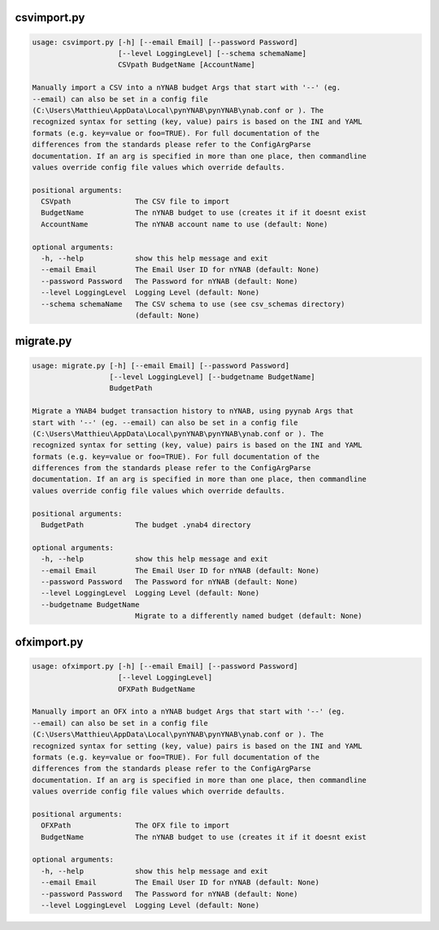 
csvimport.py
------------
.. code-block:: bash

    usage: csvimport.py [-h] [--email Email] [--password Password]
                        [--level LoggingLevel] [--schema schemaName]
                        CSVpath BudgetName [AccountName]
    
    Manually import a CSV into a nYNAB budget Args that start with '--' (eg.
    --email) can also be set in a config file
    (C:\Users\Matthieu\AppData\Local\pynYNAB\pynYNAB\ynab.conf or ). The
    recognized syntax for setting (key, value) pairs is based on the INI and YAML
    formats (e.g. key=value or foo=TRUE). For full documentation of the
    differences from the standards please refer to the ConfigArgParse
    documentation. If an arg is specified in more than one place, then commandline
    values override config file values which override defaults.
    
    positional arguments:
      CSVpath               The CSV file to import
      BudgetName            The nYNAB budget to use (creates it if it doesnt exist
      AccountName           The nYNAB account name to use (default: None)
    
    optional arguments:
      -h, --help            show this help message and exit
      --email Email         The Email User ID for nYNAB (default: None)
      --password Password   The Password for nYNAB (default: None)
      --level LoggingLevel  Logging Level (default: None)
      --schema schemaName   The CSV schema to use (see csv_schemas directory)
                            (default: None)

migrate.py
----------
.. code-block:: bash

    usage: migrate.py [-h] [--email Email] [--password Password]
                      [--level LoggingLevel] [--budgetname BudgetName]
                      BudgetPath
    
    Migrate a YNAB4 budget transaction history to nYNAB, using pyynab Args that
    start with '--' (eg. --email) can also be set in a config file
    (C:\Users\Matthieu\AppData\Local\pynYNAB\pynYNAB\ynab.conf or ). The
    recognized syntax for setting (key, value) pairs is based on the INI and YAML
    formats (e.g. key=value or foo=TRUE). For full documentation of the
    differences from the standards please refer to the ConfigArgParse
    documentation. If an arg is specified in more than one place, then commandline
    values override config file values which override defaults.
    
    positional arguments:
      BudgetPath            The budget .ynab4 directory
    
    optional arguments:
      -h, --help            show this help message and exit
      --email Email         The Email User ID for nYNAB (default: None)
      --password Password   The Password for nYNAB (default: None)
      --level LoggingLevel  Logging Level (default: None)
      --budgetname BudgetName
                            Migrate to a differently named budget (default: None)

ofximport.py
------------
.. code-block:: bash

    usage: ofximport.py [-h] [--email Email] [--password Password]
                        [--level LoggingLevel]
                        OFXPath BudgetName
    
    Manually import an OFX into a nYNAB budget Args that start with '--' (eg.
    --email) can also be set in a config file
    (C:\Users\Matthieu\AppData\Local\pynYNAB\pynYNAB\ynab.conf or ). The
    recognized syntax for setting (key, value) pairs is based on the INI and YAML
    formats (e.g. key=value or foo=TRUE). For full documentation of the
    differences from the standards please refer to the ConfigArgParse
    documentation. If an arg is specified in more than one place, then commandline
    values override config file values which override defaults.
    
    positional arguments:
      OFXPath               The OFX file to import
      BudgetName            The nYNAB budget to use (creates it if it doesnt exist
    
    optional arguments:
      -h, --help            show this help message and exit
      --email Email         The Email User ID for nYNAB (default: None)
      --password Password   The Password for nYNAB (default: None)
      --level LoggingLevel  Logging Level (default: None)
